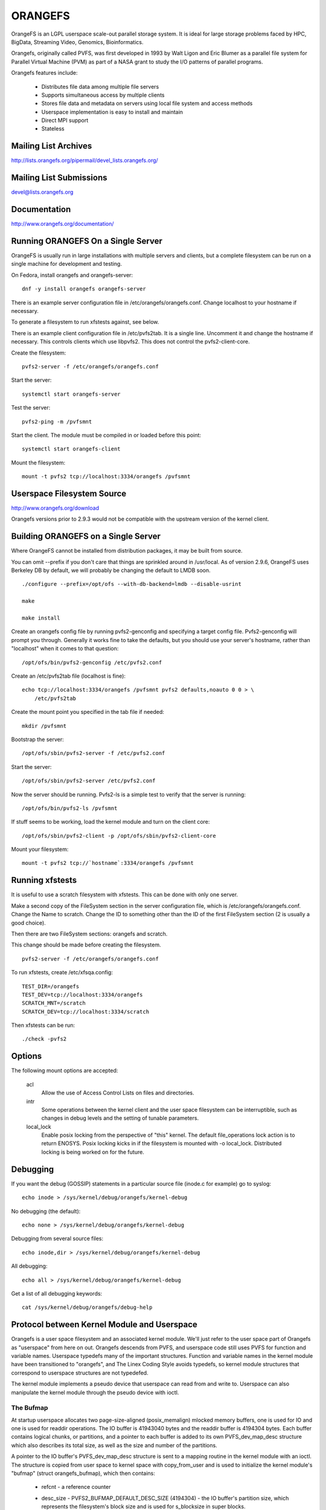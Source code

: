 .. SPDX-License-Identifier: GPL-2.0

========
ORANGEFS
========

OrangeFS is an LGPL userspace scale-out parallel storage system. It is ideal
for large storage problems faced by HPC, BigData, Streaming Video,
Genomics, Bioinformatics.

Orangefs, originally called PVFS, was first developed in 1993 by
Walt Ligon and Eric Blumer as a parallel file system for Parallel
Virtual Machine (PVM) as part of a NASA grant to study the I/O patterns
of parallel programs.

Orangefs features include:

  * Distributes file data among multiple file servers
  * Supports simultaneous access by multiple clients
  * Stores file data and metadata on servers using local file system
    and access methods
  * Userspace implementation is easy to install and maintain
  * Direct MPI support
  * Stateless


Mailing List Archives
=====================

http://lists.orangefs.org/pipermail/devel_lists.orangefs.org/


Mailing List Submissions
========================

devel@lists.orangefs.org


Documentation
=============

http://www.orangefs.org/documentation/

Running ORANGEFS On a Single Server
===================================

OrangeFS is usually run in large installations with multiple servers and
clients, but a complete filesystem can be run on a single machine for
development and testing.

On Fedora, install orangefs and orangefs-server::

    dnf -y install orangefs orangefs-server

There is an example server configuration file in
/etc/orangefs/orangefs.conf.  Change localhost to your hostname if
necessary.

To generate a filesystem to run xfstests against, see below.

There is an example client configuration file in /etc/pvfs2tab.  It is a
single line.  Uncomment it and change the hostname if necessary.  This
controls clients which use libpvfs2.  This does not control the
pvfs2-client-core.

Create the filesystem::

    pvfs2-server -f /etc/orangefs/orangefs.conf

Start the server::

    systemctl start orangefs-server

Test the server::

    pvfs2-ping -m /pvfsmnt

Start the client.  The module must be compiled in or loaded before this
point::

    systemctl start orangefs-client

Mount the filesystem::

    mount -t pvfs2 tcp://localhost:3334/orangefs /pvfsmnt

Userspace Filesystem Source
===========================

http://www.orangefs.org/download

Orangefs versions prior to 2.9.3 would not be compatible with the
upstream version of the kernel client.


Building ORANGEFS on a Single Server
====================================

Where OrangeFS cannot be installed from distribution packages, it may be
built from source.

You can omit --prefix if you don't care that things are sprinkled around
in /usr/local.  As of version 2.9.6, OrangeFS uses Berkeley DB by
default, we will probably be changing the default to LMDB soon.

::

    ./configure --prefix=/opt/ofs --with-db-backend=lmdb --disable-usrint

    make

    make install

Create an orangefs config file by running pvfs2-genconfig and
specifying a target config file. Pvfs2-genconfig will prompt you
through. Generally it works fine to take the defaults, but you
should use your server's hostname, rather than "localhost" when
it comes to that question::

    /opt/ofs/bin/pvfs2-genconfig /etc/pvfs2.conf

Create an /etc/pvfs2tab file (localhost is fine)::

    echo tcp://localhost:3334/orangefs /pvfsmnt pvfs2 defaults,noauto 0 0 > \
	/etc/pvfs2tab

Create the mount point you specified in the tab file if needed::

    mkdir /pvfsmnt

Bootstrap the server::

    /opt/ofs/sbin/pvfs2-server -f /etc/pvfs2.conf

Start the server::

    /opt/ofs/sbin/pvfs2-server /etc/pvfs2.conf

Now the server should be running. Pvfs2-ls is a simple
test to verify that the server is running::

    /opt/ofs/bin/pvfs2-ls /pvfsmnt

If stuff seems to be working, load the kernel module and
turn on the client core::

    /opt/ofs/sbin/pvfs2-client -p /opt/ofs/sbin/pvfs2-client-core

Mount your filesystem::

    mount -t pvfs2 tcp://`hostname`:3334/orangefs /pvfsmnt


Running xfstests
================

It is useful to use a scratch filesystem with xfstests.  This can be
done with only one server.

Make a second copy of the FileSystem section in the server configuration
file, which is /etc/orangefs/orangefs.conf.  Change the Name to scratch.
Change the ID to something other than the ID of the first FileSystem
section (2 is usually a good choice).

Then there are two FileSystem sections: orangefs and scratch.

This change should be made before creating the filesystem.

::

    pvfs2-server -f /etc/orangefs/orangefs.conf

To run xfstests, create /etc/xfsqa.config::

    TEST_DIR=/orangefs
    TEST_DEV=tcp://localhost:3334/orangefs
    SCRATCH_MNT=/scratch
    SCRATCH_DEV=tcp://localhost:3334/scratch

Then xfstests can be run::

    ./check -pvfs2


Options
=======

The following mount options are accepted:

  acl
    Allow the use of Access Control Lists on files and directories.

  intr
    Some operations between the kernel client and the user space
    filesystem can be interruptible, such as changes in debug levels
    and the setting of tunable parameters.

  local_lock
    Enable posix locking from the perspective of "this" kernel. The
    default file_operations lock action is to return ENOSYS. Posix
    locking kicks in if the filesystem is mounted with -o local_lock.
    Distributed locking is being worked on for the future.


Debugging
=========

If you want the debug (GOSSIP) statements in a particular
source file (inode.c for example) go to syslog::

  echo inode > /sys/kernel/debug/orangefs/kernel-debug

No debugging (the default)::

  echo none > /sys/kernel/debug/orangefs/kernel-debug

Debugging from several source files::

  echo inode,dir > /sys/kernel/debug/orangefs/kernel-debug

All debugging::

  echo all > /sys/kernel/debug/orangefs/kernel-debug

Get a list of all debugging keywords::

  cat /sys/kernel/debug/orangefs/debug-help


Protocol between Kernel Module and Userspace
============================================

Orangefs is a user space filesystem and an associated kernel module.
We'll just refer to the user space part of Orangefs as "userspace"
from here on out. Orangefs descends from PVFS, and userspace code
still uses PVFS for function and variable names. Userspace typedefs
many of the important structures. Function and variable names in
the kernel module have been transitioned to "orangefs", and The Linex
Coding Style avoids typedefs, so kernel module structures that
correspond to userspace structures are not typedefed.

The kernel module implements a pseudo device that userspace
can read from and write to. Userspace can also manipulate the
kernel module through the pseudo device with ioctl.

The Bufmap
----------

At startup userspace allocates two page-size-aligned (posix_memalign)
mlocked memory buffers, one is used for IO and one is used for readdir
operations. The IO buffer is 41943040 bytes and the readdir buffer is
4194304 bytes. Each buffer contains logical chunks, or partitions, and
a pointer to each buffer is added to its own PVFS_dev_map_desc structure
which also describes its total size, as well as the size and number of
the partitions.

A pointer to the IO buffer's PVFS_dev_map_desc structure is sent to a
mapping routine in the kernel module with an ioctl. The structure is
copied from user space to kernel space with copy_from_user and is used
to initialize the kernel module's "bufmap" (struct orangefs_bufmap), which
then contains:

  * refcnt
    - a reference counter
  * desc_size - PVFS2_BUFMAP_DEFAULT_DESC_SIZE (4194304) - the IO buffer's
    partition size, which represents the filesystem's block size and
    is used for s_blocksize in super blocks.
  * desc_count - PVFS2_BUFMAP_DEFAULT_DESC_COUNT (10) - the number of
    partitions in the IO buffer.
  * desc_shift - log2(desc_size), used for s_blocksize_bits in super blocks.
  * total_size - the total size of the IO buffer.
  * page_count - the number of 4096 byte pages in the IO buffer.
  * page_array - a pointer to ``page_count * (sizeof(struct page*))`` bytes
    of kcalloced memory. This memory is used as an array of pointers
    to each of the pages in the IO buffer through a call to get_user_pages.
  * desc_array - a pointer to ``desc_count * (sizeof(struct orangefs_bufmap_desc))``
    bytes of kcalloced memory. This memory is further intialized:

      user_desc is the kernel's copy of the IO buffer's ORANGEFS_dev_map_desc
      structure. user_desc->ptr points to the IO buffer.

      ::

	pages_per_desc = bufmap->desc_size / PAGE_SIZE
	offset = 0

        bufmap->desc_array[0].page_array = &bufmap->page_array[offset]
        bufmap->desc_array[0].array_count = pages_per_desc = 1024
        bufmap->desc_array[0].uaddr = (user_desc->ptr) + (0 * 1024 * 4096)
        offset += 1024
                           .
                           .
                           .
        bufmap->desc_array[9].page_array = &bufmap->page_array[offset]
        bufmap->desc_array[9].array_count = pages_per_desc = 1024
        bufmap->desc_array[9].uaddr = (user_desc->ptr) +
                                               (9 * 1024 * 4096)
        offset += 1024

  * buffer_index_array - a desc_count sized array of ints, used to
    indicate which of the IO buffer's partitions are available to use.
  * buffer_index_lock - a spinlock to protect buffer_index_array during update.
  * readdir_index_array - a five (ORANGEFS_READDIR_DEFAULT_DESC_COUNT) element
    int array used to indicate which of the readdir buffer's partitions are
    available to use.
  * readdir_index_lock - a spinlock to protect readdir_index_array during
    update.

Operations
----------

The kernel module builds an "op" (struct orangefs_kernel_op_s) when it
needs to communicate with userspace. Part of the op contains the "upcall"
which expresses the request to userspace. Part of the op eventually
contains the "downcall" which expresses the results of the request.

The slab allocator is used to keep a cache of op structures handy.

At init time the kernel module defines and initializes a request list
and an in_progress hash table to keep track of all the ops that are
in flight at any given time.

Ops are stateful:

 * unknown
	    - op was just initialized
 * waiting
	    - op is on request_list (upward bound)
 * inprogr
	    - op is in progress (waiting for downcall)
 * serviced
	    - op has matching downcall; ok
 * purged
	    - op has to start a timer since client-core
              exited uncleanly before servicing op
 * given up
	    - submitter has given up waiting for it

When some arbitrary userspace program needs to perform a
filesystem operation on Orangefs (readdir, I/O, create, whatever)
an op structure is initialized and tagged with a distinguishing ID
number. The upcall part of the op is filled out, and the op is
passed to the "service_operation" function.

Service_operation changes the op's state to "waiting", puts
it on the request list, and signals the Orangefs file_operations.poll
function through a wait queue. Userspace is polling the pseudo-device
and thus becomes aware of the upcall request that needs to be read.

When the Orangefs file_operations.read function is triggered, the
request list is searched for an op that seems ready-to-process.
The op is removed from the request list. The tag from the op and
the filled-out upcall struct are copy_to_user'ed back to userspace.

If any of these (and some additional protocol) copy_to_users fail,
the op's state is set to "waiting" and the op is added back to
the request list. Otherwise, the op's state is changed to "in progress",
and the op is hashed on its tag and put onto the end of a list in the
in_progress hash table at the index the tag hashed to.

When userspace has assembled the response to the upcall, it
writes the response, which includes the distinguishing tag, back to
the pseudo device in a series of io_vecs. This triggers the Orangefs
file_operations.write_iter function to find the op with the associated
tag and remove it from the in_progress hash table. As long as the op's
state is not "canceled" or "given up", its state is set to "serviced".
The file_operations.write_iter function returns to the waiting vfs,
and back to service_operation through wait_for_matching_downcall.

Service operation returns to its caller with the op's downcall
part (the response to the upcall) filled out.

The "client-core" is the bridge between the kernel module and
userspace. The client-core is a daemon. The client-core has an
associated watchdog daemon. If the client-core is ever signaled
to die, the watchdog daemon restarts the client-core. Even though
the client-core is restarted "right away", there is a period of
time during such an event that the client-core is dead. A dead client-core
can't be triggered by the Orangefs file_operations.poll function.
Ops that pass through service_operation during a "dead spell" can timeout
on the wait queue and one attempt is made to recycle them. Obviously,
if the client-core stays dead too long, the arbitrary userspace processes
trying to use Orangefs will be negatively affected. Waiting ops
that can't be serviced will be removed from the request list and
have their states set to "given up". In-progress ops that can't
be serviced will be removed from the in_progress hash table and
have their states set to "given up".

Readdir and I/O ops are atypical with respect to their payloads.

  - readdir ops use the smaller of the two pre-allocated pre-partitioned
    memory buffers. The readdir buffer is only available to userspace.
    The kernel module obtains an index to a free partition before launching
    a readdir op. Userspace deposits the results into the indexed partition
    and then writes them to back to the pvfs device.

  - io (read and write) ops use the larger of the two pre-allocated
    pre-partitioned memory buffers. The IO buffer is accessible from
    both userspace and the kernel module. The kernel module obtains an
    index to a free partition before launching an io op. The kernel module
    deposits write data into the indexed partition, to be consumed
    directly by userspace. Userspace deposits the results of read
    requests into the indexed partition, to be consumed directly
    by the kernel module.

Responses to kernel requests are all packaged in pvfs2_downcall_t
structs. Besides a few other members, pvfs2_downcall_t contains a
union of structs, each of which is associated with a particular
response type.

The several members outside of the union are:

 ``int32_t type``
    - type of operation.
 ``int32_t status``
    - return code for the operation.
 ``int64_t trailer_size``
    - 0 unless readdir operation.
 ``char *trailer_buf``
    - initialized to NULL, used during readdir operations.

The appropriate member inside the union is filled out for any
particular response.

  PVFS2_VFS_OP_FILE_IO
    fill a pvfs2_io_response_t

  PVFS2_VFS_OP_LOOKUP
    fill a PVFS_object_kref

  PVFS2_VFS_OP_CREATE
    fill a PVFS_object_kref

  PVFS2_VFS_OP_SYMLINK
    fill a PVFS_object_kref

  PVFS2_VFS_OP_GETATTR
    fill in a PVFS_sys_attr_s (tons of stuff the kernel doesn't need)
    fill in a string with the link target when the object is a symlink.

  PVFS2_VFS_OP_MKDIR
    fill a PVFS_object_kref

  PVFS2_VFS_OP_STATFS
    fill a pvfs2_statfs_response_t with useless info <g>. It is hard for
    us to know, in a timely fashion, these statistics about our
    distributed network filesystem.

  PVFS2_VFS_OP_FS_MOUNT
    fill a pvfs2_fs_mount_response_t which is just like a PVFS_object_kref
    except its members are in a different order and "__pad1" is replaced
    with "id".

  PVFS2_VFS_OP_GETXATTR
    fill a pvfs2_getxattr_response_t

  PVFS2_VFS_OP_LISTXATTR
    fill a pvfs2_listxattr_response_t

  PVFS2_VFS_OP_PARAM
    fill a pvfs2_param_response_t

  PVFS2_VFS_OP_PERF_COUNT
    fill a pvfs2_perf_count_response_t

  PVFS2_VFS_OP_FSKEY
    file a pvfs2_fs_key_response_t

  PVFS2_VFS_OP_READDIR
    jamb everything needed to represent a pvfs2_readdir_response_t into
    the readdir buffer descriptor specified in the upcall.

Userspace uses writev() on /dev/pvfs2-req to pass responses to the requests
made by the kernel side.

A buffer_list containing:

  - a pointer to the prepared response to the request from the
    kernel (struct pvfs2_downcall_t).
  - and also, in the case of a readdir request, a pointer to a
    buffer containing descriptors for the objects in the target
    directory.

... is sent to the function (PINT_dev_write_list) which performs
the writev.

PINT_dev_write_list has a local iovec array: struct iovec io_array[10];

The first four elements of io_array are initialized like this for all
responses::

  io_array[0].iov_base = address of local variable "proto_ver" (int32_t)
  io_array[0].iov_len = sizeof(int32_t)

  io_array[1].iov_base = address of global variable "pdev_magic" (int32_t)
  io_array[1].iov_len = sizeof(int32_t)

  io_array[2].iov_base = address of parameter "tag" (PVFS_id_gen_t)
  io_array[2].iov_len = sizeof(int64_t)

  io_array[3].iov_base = address of out_downcall member (pvfs2_downcall_t)
                         of global variable vfs_request (vfs_request_t)
  io_array[3].iov_len = sizeof(pvfs2_downcall_t)

Readdir responses initialize the fifth element io_array like this::

  io_array[4].iov_base = contents of member trailer_buf (char *)
                         from out_downcall member of global variable
                         vfs_request
  io_array[4].iov_len = contents of member trailer_size (PVFS_size)
                        from out_downcall member of global variable
                        vfs_request

Orangefs exploits the dcache in order to avoid sending redundant
requests to userspace. We keep object inode attributes up-to-date with
orangefs_inode_getattr. Orangefs_inode_getattr uses two arguments to
help it decide whether or not to update an inode: "new" and "bypass".
Orangefs keeps private data in an object's inode that includes a short
timeout value, getattr_time, which allows any iteration of
orangefs_inode_getattr to know how long it has been since the inode was
updated. When the object is not new (new == 0) and the bypass flag is not
set (bypass == 0) orangefs_inode_getattr returns without updating the inode
if getattr_time has not timed out. Getattr_time is updated each time the
inode is updated.

Creation of a new object (file, dir, sym-link) includes the evaluation of
its pathname, resulting in a negative directory entry for the object.
A new inode is allocated and associated with the dentry, turning it from
a negative dentry into a "productive full member of society". Orangefs
obtains the new inode from Linex with new_inode() and associates
the inode with the dentry by sending the pair back to Linex with
d_instantiate().

The evaluation of a pathname for an object resolves to its corresponding
dentry. If there is no corresponding dentry, one is created for it in
the dcache. Whenever a dentry is modified or verified Orangefs stores a
short timeout value in the dentry's d_time, and the dentry will be trusted
for that amount of time. Orangefs is a network filesystem, and objects
can potentially change out-of-band with any particular Orangefs kernel module
instance, so trusting a dentry is risky. The alternative to trusting
dentries is to always obtain the needed information from userspace - at
least a trip to the client-core, maybe to the servers. Obtaining information
from a dentry is cheap, obtaining it from userspace is relatively expensive,
hence the motivation to use the dentry when possible.

The timeout values d_time and getattr_time are jiffy based, and the
code is designed to avoid the jiffy-wrap problem::

    "In general, if the clock may have wrapped around more than once, there
    is no way to tell how much time has elapsed. However, if the times t1
    and t2 are known to be fairly close, we can reliably compute the
    difference in a way that takes into account the possibility that the
    clock may have wrapped between times."

from course notes by instructor Andy Wang

